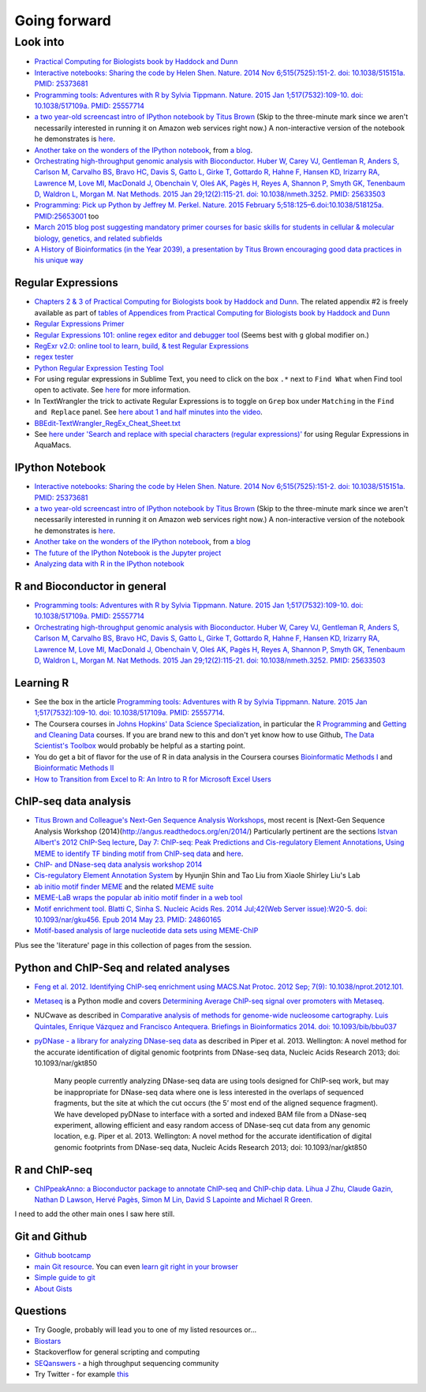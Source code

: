 .. contents::
   :depth: 3.0
..

Going forward
=============

Look into
---------

-  `Practical Computing for Biologists book by Haddock and
   Dunn <http://practicalcomputing.org/>`__

-  `Interactive notebooks: Sharing the code by Helen Shen. Nature. 2014
   Nov 6;515(7525):151-2. doi: 10.1038/515151a. PMID:
   25373681 <http://www.nature.com/news/interactive-notebooks-sharing-the-code-1.16261>`__

-  `Programming tools: Adventures with R by Sylvia Tippmann. Nature.
   2015 Jan 1;517(7532):109-10. doi: 10.1038/517109a. PMID:
   25557714 <http://www.nature.com/news/programming-tools-adventures-with-r-1.16609>`__

-  `a two year-old screencast intro of IPython notebook by Titus
   Brown <https://www.youtube.com/watch?v=HaS4NXxL5Qc&feature=youtu.be>`__
   (Skip to the three-minute mark since we aren't necessarily interested
   in running it on Amazon web services right now.) A non-interactive
   version of the notebook he demonstrates is
   `here <http://nbviewer.ipython.org/github/fomightez/jan2015feng_gr_m/blob/master/others_demos/titus_screencast.ipynb>`__.

-  `Another take on the wonders of the IPython
   notebook <http://nbviewer.ipython.org/url/inesdesantiago.github.io/SeqQC.blog/ipythonSlides_post5/Example_Ipython.ipynb>`__,
   from `a
   blog <https://seqqc.wordpress.com/2015/02/22/make-slides-with-ipython-notebook/>`__.

-  `Orchestrating high-throughput genomic analysis with Bioconductor.
   Huber W, Carey VJ, Gentleman R, Anders S, Carlson M, Carvalho BS,
   Bravo HC, Davis S, Gatto L, Girke T, Gottardo R, Hahne F, Hansen KD,
   Irizarry RA, Lawrence M, Love MI, MacDonald J, Obenchain V, Oleś AK,
   Pagès H, Reyes A, Shannon P, Smyth GK, Tenenbaum D, Waldron L, Morgan
   M. Nat Methods. 2015 Jan 29;12(2):115-21. doi: 10.1038/nmeth.3252.
   PMID:
   25633503 <http://www.nature.com/nmeth/journal/v12/n2/full/nmeth.3252.html>`__

-  `Programming: Pick up Python by Jeffrey M. Perkel. Nature. 2015
   February 5;518:125–6.doi:10.1038/518125a.
   PMID:25653001 <http://www.nature.com/news/programming-pick-up-python-1.16833>`__
   too

-  `March 2015 blog post suggesting mandatory primer courses for basic skills
   for students in cellular & molecular biology, genetics, and related
   subfields <http://toddharris.net/blog/2015/03/23/its-time-to-reboot-bioinformatics-education/>`__

-  `A History of Bioinformatics (in the Year 2039), a presentation by
   Titus Brown encouraging good data practices in his unique
   way <https://www.youtube.com/watch?v=uwsjwMO-TEA>`__

Regular Expressions
~~~~~~~~~~~~~~~~~~~

-  `Chapters 2 & 3 of Practical Computing for Biologists book by Haddock
   and Dunn <http://practicalcomputing.org/>`__. The related appendix #2
   is freely available as part of `tables of Appendices from Practical
   Computing for Biologists book by Haddock and
   Dunn <http://practicalcomputing.org/files/PCfB_Appendices.pdf>`__

-  `Regular Expressions
   Primer <http://www.ternent.com/tech/regexp.html>`__

-  `Regular Expressions 101: online regex editor and debugger
   tool <https://regex101.com/>`__ (Seems best with ``g`` global
   modifier on.)

-  `RegExr v2.0: online tool to learn, build, & test Regular
   Expressions <http://regexr.com/>`__

-  `regex tester <http://rextester.com/tester>`__

-  `Python Regular Expression Testing
   Tool <http://www.pythonregex.com/>`__

-  For using regular expressions in Sublime Text, you need to click on
   the box ``.*`` next to ``Find What`` when Find tool open to activate.
   See
   `here <http://sublime-text-unofficial-documentation.readthedocs.org/en/latest/search_and_replace/search_and_replace_overview.html>`__
   for more information.

-  In TextWrangler the trick to activate Regular Expressions is to
   toggle on ``Grep`` box under ``Matching`` in the ``Find and Replace``
   panel. See `here about 1 and half minutes into the
   video <https://www.youtube.com/watch?v=vuDoJrpLnBk>`__.

-  `BBEdit-TextWrangler\_RegEx\_Cheat\_Sheet.txt <https://gist.github.com/ccstone/5385334>`__

-  See `here under 'Search and replace with special characters (regular
   expressions)' <http://oracc.museum.upenn.edu/doc/help/usingemacs/aquamacs/index.html>`__
   for using Regular Expressions in AquaMacs.

IPython Notebook
~~~~~~~~~~~~~~~~

-  `Interactive notebooks: Sharing the code by Helen Shen. Nature. 2014
   Nov 6;515(7525):151-2. doi: 10.1038/515151a. PMID:
   25373681 <http://www.nature.com/news/interactive-notebooks-sharing-the-code-1.16261>`__

-  `a two year-old screencast intro of IPython notebook by Titus
   Brown <https://www.youtube.com/watch?v=HaS4NXxL5Qc&feature=youtu.be>`__
   (Skip to the three-minute mark since we aren't necessarily interested
   in running it on Amazon web services right now.) A non-interactive
   version of the notebook he demonstrates is
   `here <http://nbviewer.ipython.org/github/fomightez/jan2015feng_gr_m/blob/master/others_demos/titus_screencast.ipynb>`__.

-  `Another take on the wonders of the IPython
   notebook <http://nbviewer.ipython.org/url/inesdesantiago.github.io/SeqQC.blog/ipythonSlides_post5/Example_Ipython.ipynb>`__,
   from `a
   blog <https://seqqc.wordpress.com/2015/02/22/make-slides-with-ipython-notebook/>`__
-  `The future of the IPython Notebook is the Jupyter
   project <http://jeroenjanssens.com/2015/02/19/ibash-notebook.html>`__

-  `Analyzing data with R in the IPython
   notebook <http://nbviewer.ipython.org/github/dboyliao/cookbook-code/blob/master/notebooks/chapter07_stats/08_r.ipynb>`__

R and Bioconductor in general
~~~~~~~~~~~~~~~~~~~~~~~~~~~~~

-  `Programming tools: Adventures with R by Sylvia Tippmann. Nature.
   2015 Jan 1;517(7532):109-10. doi: 10.1038/517109a. PMID:
   25557714 <http://www.nature.com/news/programming-tools-adventures-with-r-1.16609>`__

-  `Orchestrating high-throughput genomic analysis with Bioconductor.
   Huber W, Carey VJ, Gentleman R, Anders S, Carlson M, Carvalho BS,
   Bravo HC, Davis S, Gatto L, Girke T, Gottardo R, Hahne F, Hansen KD,
   Irizarry RA, Lawrence M, Love MI, MacDonald J, Obenchain V, Oleś AK,
   Pagès H, Reyes A, Shannon P, Smyth GK, Tenenbaum D, Waldron L, Morgan
   M. Nat Methods. 2015 Jan 29;12(2):115-21. doi: 10.1038/nmeth.3252.
   PMID:
   25633503 <http://www.nature.com/nmeth/journal/v12/n2/full/nmeth.3252.html>`__

Learning R
~~~~~~~~~~

-  See the box in the article `Programming tools: Adventures with R by
   Sylvia Tippmann. Nature. 2015 Jan 1;517(7532):109-10. doi:
   10.1038/517109a. PMID:
   25557714 <http://www.nature.com/news/programming-tools-adventures-with-r-1.16609>`__.

-  The Coursera courses in `Johns Hopkins' Data Science
   Specialization <https://www.coursera.org/specialization/jhudatascience/1?utm_medium=courseDescripTop>`__,
   in particular the `R
   Programming <https://www.coursera.org/course/rprog>`__ and `Getting
   and Cleaning Data <https://www.coursera.org/course/getdata>`__
   courses. If you are brand new to this and don't yet know how to use
   Github, `The Data Scientist's
   Toolbox <https://www.coursera.org/course/datascitoolbox>`__ would
   probably be helpful as a starting point.

-  You do get a bit of flavor for the use of R in data analysis in the
   Coursera courses `Bioinformatic Methods
   I <https://www.coursera.org/course/bioinfomethods1>`__ and
   `Bioinformatic Methods
   II <https://www.coursera.org/course/bioinfomethods2>`__

-  `How to Transition from Excel to R: An Intro to R for Microsoft Excel
   Users <http://districtdatalabs.silvrback.com/intro-to-r-for-microsoft-excel-users>`__

ChIP-seq data analysis
~~~~~~~~~~~~~~~~~~~~~~

-  `Titus Brown and Colleague's Next-Gen Sequence Analysis
   Workshops <http://ged.msu.edu/angus/>`__, most recent is [Next-Gen
   Sequence Analysis Workshop
   (2014)(http://angus.readthedocs.org/en/2014/) Particularly pertinent
   are the sections `Istvan Albert's 2012 ChIP-Seq
   lecture <http://ged.msu.edu/angus/tutorials-2012/day5.html>`__, `Day
   7: ChIP-seq: Peak Predictions and Cis-regulatory Element
   Annotations <http://ged.msu.edu/angus/tutorials-2011/day7.html>`__,
   `Using MEME to identify TF binding motif from ChIP-seq
   data <http://ged.msu.edu/angus/tutorials/chipseq-motif-finding.html>`__
   and `here <http://ged.msu.edu/angus/tutorials-2012/day5.html>`__.

-  `ChIP- and DNase-seq data analysis workshop
   2014 <http://web.csc.fi/english/csc/courses/archive/chipseq2014>`__

-  `Cis-regulatory Element Annotation
   System <http://liulab.dfci.harvard.edu/CEAS/>`__ by Hyunjin Shin and
   Tao Liu from Xiaole Shirley Liu's Lab

-  `ab initio motif finder
   MEME <http://www.ncbi.nlm.nih.gov/pubmed/16845028>`__ and the related
   `MEME suite <http://www.ncbi.nlm.nih.gov/pubmed/19458158>`__

-  `MEME-LaB wraps the popular ab initio motif finder in a web
   tool <http://www.ncbi.nlm.nih.gov/pubmed/23681125>`__

-  `Motif enrichment tool. Blatti C, Sinha S. Nucleic Acids Res. 2014
   Jul;42(Web Server issue):W20-5. doi: 10.1093/nar/gku456. Epub 2014
   May 23. PMID:
   24860165 <http://www.ncbi.nlm.nih.gov/pubmed/24860165>`__

-  `Motif-based analysis of large nucleotide data sets using
   MEME-ChIP <http://www.ncbi.nlm.nih.gov/pubmed/24853928>`__

Plus see the 'literature' page in this collection of pages from the
session.

Python and ChIP-Seq and related analyses
~~~~~~~~~~~~~~~~~~~~~~~~~~~~~~~~~~~~~~~~

-  `Feng et al. 2012. Identifying ChIP-seq enrichment using MACS.Nat
   Protoc. 2012 Sep; 7(9):
   10.1038/nprot.2012.101. <http://www.ncbi.nlm.nih.gov/pmc/articles/PMC3868217/>`__

-  `Metaseq <https://github.com/daler/metaseq>`__ is a Python modle and
   covers `Determining Average ChIP-seq signal over promoters with
   Metaseq <http://nbviewer.ipython.org/github/daler/metaseq/blob/v0.5dev/doc/source/example_session.ipynb>`__.

-  NUCwave as described in `Comparative analysis of methods for
   genome-wide nucleosome cartography. Luis Quintales, Enrique Vázquez
   and Francisco Antequera. Briefings in Bioinformatics 2014. doi:
   10.1093/bib/bbu037 <http://nucleosome.usal.es/nucwave/>`__

-  `pyDNase - a library for analyzing DNase-seq
   data <http://pythonhosted.org/pyDNase/>`__ as described in Piper et
   al. 2013. Wellington: A novel method for the accurate identification
   of digital genomic footprints from DNase-seq data, Nucleic Acids
   Research 2013; doi: 10.1093/nar/gkt850

    Many people currently analyzing DNase-seq data are using tools
    designed for ChIP-seq work, but may be inappropriate for DNase-seq
    data where one is less interested in the overlaps of sequenced
    fragments, but the site at which the cut occurs (the 5’ most end of
    the aligned sequence fragment). We have developed pyDNase to
    interface with a sorted and indexed BAM file from a DNase-seq
    experiment, allowing efficient and easy random access of DNase-seq
    cut data from any genomic location, e.g. Piper et al. 2013.
    Wellington: A novel method for the accurate identification of
    digital genomic footprints from DNase-seq data, Nucleic Acids
    Research 2013; doi: 10.1093/nar/gkt850

R and ChIP-seq
~~~~~~~~~~~~~~

-  `ChIPpeakAnno: a Bioconductor package to annotate ChIP-seq and
   ChIP-chip data. Lihua J Zhu, Claude Gazin, Nathan D Lawson, Hervé
   Pagès, Simon M Lin, David S Lapointe and Michael R
   Green. <http://www.biomedcentral.com/1471-2105/11/237>`__

I need to add the other main ones I saw here still.

Git and Github
~~~~~~~~~~~~~~

-  `Github bootcamp <https://help.github.com/categories/bootcamp/>`__

-  `main Git resource <http://git-scm.com/>`__. You can even `learn git
   right in your
   browser <https://try.github.io/levels/1/challenges/1>`__

-  `Simple guide to git <http://rogerdudler.github.io/git-guide/>`__

-  `About Gists <https://help.github.com/articles/about-gists/>`__

Questions
~~~~~~~~~

-  Try Google, probably will lead you to one of my listed resources
   or...
-  `Biostars <https://www.biostars.org>`__
-  Stackoverflow for general scripting and computing
-  `SEQanswers <http://seqanswers.com/>`__ - a high throughput
   sequencing community

-  Try Twitter - for example
   `this <https://twitter.com/jaredtsimpson/status/535443211452702720>`__

